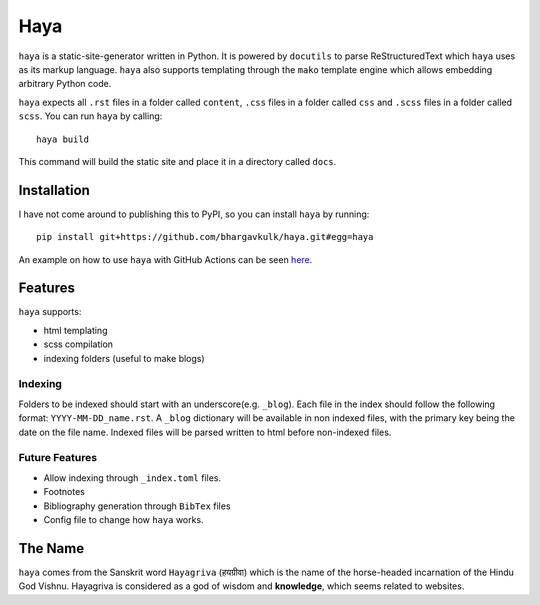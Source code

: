 ======
 Haya
======

``haya`` is a static-site-generator written in Python. It is powered by ``docutils`` to parse ReStructuredText which ``haya`` uses as its markup language. ``haya`` also supports templating through the ``mako`` template engine which allows embedding arbitrary Python code.

``haya`` expects all ``.rst`` files in a folder called ``content``, ``.css`` files in a folder called ``css`` and ``.scss`` files in a folder called ``scss``. You can run ``haya`` by calling::

  haya build

This command will build the static site and place it in a directory called ``docs``.

Installation
============

I have not come around to publishing this to PyPI, so you can install ``haya`` by running::

 pip install git+https://github.com/bhargavkulk/haya.git#egg=haya

An example on how to use ``haya`` with GitHub Actions can be seen `here <https://github.com/bhargavkulk/bhargavkulk.github.io/blob/main/.github/workflows/static.yml>`__.

Features
========

``haya`` supports:

- html templating
- scss compilation
- indexing folders (useful to make blogs)

Indexing
--------

Folders to be indexed should start with an underscore(e.g. ``_blog``). Each file in the index should follow the following format: ``YYYY-MM-DD_name.rst``. A ``_blog`` dictionary will be available in non indexed files, with the primary key being the date on the file name. Indexed files will be parsed written to html before non-indexed files.

Future Features
---------------

- Allow indexing through ``_index.toml`` files.
- Footnotes
- Bibliography generation through ``BibTex`` files
- Config file to change how ``haya`` works.

The Name
========

``haya`` comes from the Sanskrit word ``Hayagriva`` (हयग्रीवा) which is the name of the horse-headed incarnation of the Hindu God Vishnu. Hayagriva is considered as a god of wisdom and **knowledge**, which seems related to websites.
